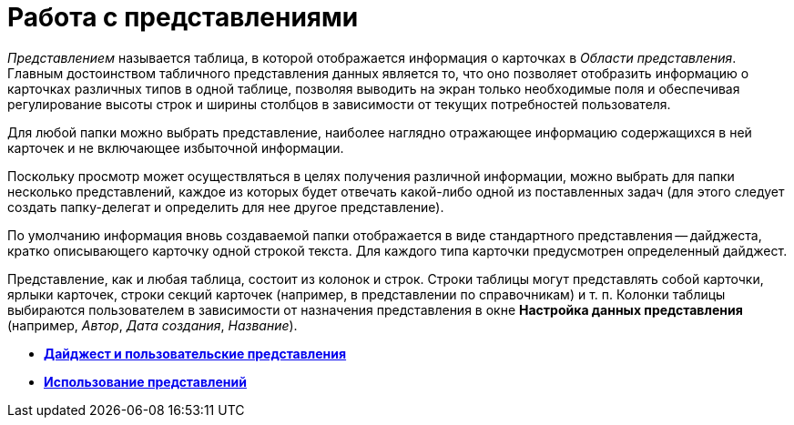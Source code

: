 = Работа с представлениями

_Представлением_ называется таблица, в которой отображается информация о карточках в _Области представления_. Главным достоинством табличного представления данных является то, что оно позволяет отобразить информацию о карточках различных типов в одной таблице, позволяя выводить на экран только необходимые поля и обеспечивая регулирование высоты строк и ширины столбцов в зависимости от текущих потребностей пользователя.

Для любой папки можно выбрать представление, наиболее наглядно отражающее информацию содержащихся в ней карточек и не включающее избыточной информации.

Поскольку просмотр может осуществляться в целях получения различной информации, можно выбрать для папки несколько представлений, каждое из которых будет отвечать какой-либо одной из поставленных задач (для этого следует создать папку-делегат и определить для нее другое представление).

По умолчанию информация вновь создаваемой папки отображается в виде стандартного представления -- дайджеста, кратко описывающего карточку одной строкой текста. Для каждого типа карточки предусмотрен определенный дайджест.

Представление, как и любая таблица, состоит из колонок и строк. Строки таблицы могут представлять собой карточки, ярлыки карточек, строки секций карточек (например, в представлении по справочникам) и т. п. Колонки таблицы выбираются пользователем в зависимости от назначения представления в окне [.keyword .wintitle]*Настройка данных представления* (например, [.keyword .parmname]_Автор_, [.keyword .parmname]_Дата создания_, [.keyword .parmname]_Название_).

* *xref:../topics/Views_Digest_and_Custom_Views.adoc[Дайджест и пользовательские представления]* +
* *xref:../topics/Views_Tools_Views_on_Organization_of_Data.adoc[Использование представлений]* +
